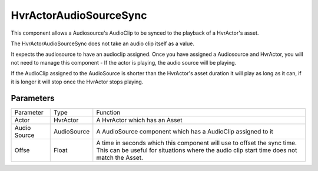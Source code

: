 ============================================================
HvrActorAudioSourceSync
============================================================
    
This component allows a Audiosource's AudioClip to be synced to the playback of a HvrActor's asset.

The HvrActorAudioSourceSync does not take an audio clip itself as a value.

It expects the audiosource to have an audioclip assigned. Once you have assigned a Audiosource and HvrActor, you will not need to manage this component - If the actor is playing, the audio source will be playing.

If the AudioClip assigned to the AudioSource is shorter than the HvrActor's asset duration it will play as long as it can, if it is longer it will stop once the HvrActor stops playing.


Parameters
------------------------------------------------------------

+--------------+-------------+----------------------------------------------------------------------------------------------------------------------------------------------------------------------+
| Parameter    | Type        | Function                                                                                                                                                             |
+--------------+-------------+----------------------------------------------------------------------------------------------------------------------------------------------------------------------+
| Actor        | HvrActor    | A HvrActor which has an Asset                                                                                                                                        |
+--------------+-------------+----------------------------------------------------------------------------------------------------------------------------------------------------------------------+
| Audio Source | AudioSource | A AudioSource component which has a AudioClip assigned to it                                                                                                         |
+--------------+-------------+----------------------------------------------------------------------------------------------------------------------------------------------------------------------+
| Offse        | Float       | A time in seconds which this component will use to offset the sync time. This can be useful for situations where the audio clip start time does not match the Asset. |
+--------------+-------------+----------------------------------------------------------------------------------------------------------------------------------------------------------------------+